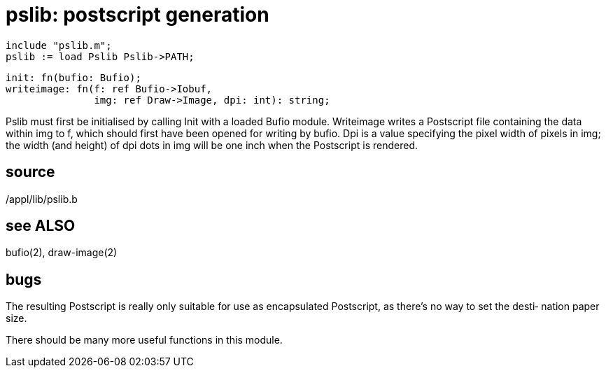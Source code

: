 = pslib: postscript generation

    include "pslib.m";
    pslib := load Pslib Pslib->PATH;

    init: fn(bufio: Bufio);
    writeimage: fn(f: ref Bufio->Iobuf,
                   img: ref Draw->Image, dpi: int): string;

Pslib must first be initialised by calling Init with a loaded
Bufio module.  Writeimage writes a Postscript file containing
the data within img to f, which should first have been opened
for writing by bufio.  Dpi is a value  specifying  the  pixel
width of pixels in img; the width (and height) of dpi dots in
img will be one inch when the Postscript is rendered.

== source
/appl/lib/pslib.b

== see ALSO
bufio(2), draw-image(2)

== bugs
The resulting Postscript is really only suitable for  use  as
encapsulated  Postscript, as there's no way to set the desti‐
nation paper size.

There should be many more useful functions in this module.

